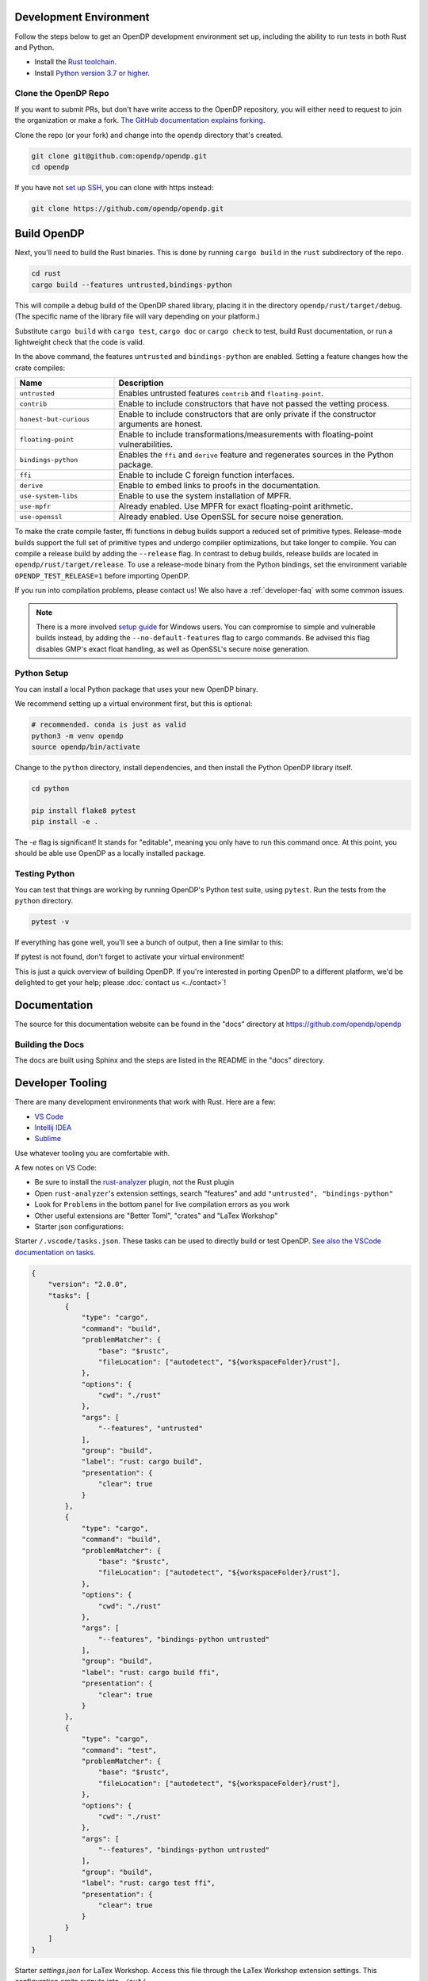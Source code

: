 .. _development-environment:

Development Environment
=======================

Follow the steps below to get an OpenDP development environment set up, including the ability to run tests in both Rust and Python.

* Install the `Rust toolchain <https://www.rust-lang.org/tools/install>`_.
* Install `Python version 3.7 or higher <https://www.python.org>`_.


Clone the OpenDP Repo
---------------------

If you want to submit PRs, but don't have write access to the OpenDP repository, you will either need to request to join the organization or make a fork.
`The GitHub documentation explains forking <https://docs.github.com/en/get-started/quickstart/fork-a-repo>`_.

Clone the repo (or your fork) and change into the ``opendp`` directory that's created.

.. code-block:: bash

    git clone git@github.com:opendp/opendp.git
    cd opendp


If you have not `set up SSH <https://docs.github.com/en/authentication/connecting-to-github-with-ssh>`_, you can clone with https instead:

.. code-block:: bash

    git clone https://github.com/opendp/opendp.git


Build OpenDP
============

Next, you'll need to build the Rust binaries. 
This is done by running ``cargo build`` in the ``rust`` subdirectory of the repo.

.. code-block:: bash

    cd rust
    cargo build --features untrusted,bindings-python

This will compile a debug build of the OpenDP shared library, placing it in the directory ``opendp/rust/target/debug``. 
(The specific name of the library file will vary depending on your platform.)

Substitute ``cargo build`` with ``cargo test``, ``cargo doc`` or ``cargo check`` to test, build Rust documentation, or run a lightweight check that the code is valid.

In the above command, the features ``untrusted`` and ``bindings-python`` are enabled.
Setting a feature changes how the crate compiles:


.. raw:: html

   <details style="margin:-1em 0 2em 2em">
   <summary><a>Feature List</a></summary>

.. list-table::
   :widths: 25 75
   :header-rows: 1

   * - Name
     - Description
   * - ``untrusted``
     - Enables untrusted features ``contrib`` and ``floating-point``.
   * - ``contrib``
     - Enable to include constructors that have not passed the vetting process.
   * - ``honest-but-curious``
     - Enable to include constructors that are only private if the constructor arguments are honest.
   * - ``floating-point``
     - Enable to include transformations/measurements with floating-point vulnerabilities.
   * - ``bindings-python``
     - Enables the ``ffi`` and ``derive`` feature and regenerates sources in the Python package.
   * - ``ffi``
     - Enable to include C foreign function interfaces.
   * - ``derive``
     - Enable to embed links to proofs in the documentation.
   * - ``use-system-libs``
     - Enable to use the system installation of MPFR.
   * - ``use-mpfr``
     - Already enabled. Use MPFR for exact floating-point arithmetic.
   * - ``use-openssl``
     - Already enabled. Use OpenSSL for secure noise generation.

.. raw:: html

   </details>


To make the crate compile faster, ffi functions in debug builds support a reduced set of primitive types.
Release-mode builds support the full set of primitive types and undergo compiler optimizations, but take longer to compile.
You can compile a release build by adding the ``--release`` flag.
In contrast to debug builds, release builds are located in ``opendp/rust/target/release``.
To use a release-mode binary from the Python bindings, 
set the environment variable ``OPENDP_TEST_RELEASE=1`` before importing OpenDP.

If you run into compilation problems, please contact us!
We also have a :ref:`developer-faq` with some common issues. 

.. note::

    There is a more involved `setup guide <https://github.com/opendp/opendp/tree/main/rust/windows>`_ for Windows users.
    You can compromise to simple and vulnerable builds instead, by adding the ``--no-default-features`` flag to cargo commands.
    Be advised this flag disables GMP's exact float handling, as well as OpenSSL's secure noise generation.


Python Setup
------------

You can install a local Python package that uses your new OpenDP binary. 

We recommend setting up a virtual environment first, but this is optional:

.. raw:: html

   <details style="margin:-1em 0 2em 2em">
   <summary><a>Virtual Environment</a></summary>

.. code-block:: bash

    # recommended. conda is just as valid
    python3 -m venv opendp
    source opendp/bin/activate

.. raw:: html

   </details>

Change to the ``python`` directory, install dependencies, and then install the Python OpenDP library itself.

.. code-block:: bash

    cd python

    pip install flake8 pytest
    pip install -e .

The `-e` flag is significant! It stands for "editable", meaning you only have to run this command once.
At this point, you should be able use OpenDP as a locally installed package. 


Testing Python
--------------
You can test that things are working by running OpenDP's Python test suite, using ``pytest``.
Run the tests from the ``python`` directory. 

.. code-block:: bash

    pytest -v

If everything has gone well, you'll see a bunch of output, then a line similar to this:

.. prompt:: bash

    ================== 57 passed in 1.02s ==================

If pytest is not found, don't forget to activate your virtual environment!

This is just a quick overview of building OpenDP. 
If you're interested in porting OpenDP to a different platform, we'd be delighted to get your help; please :doc:`contact us <../contact>`!

Documentation
=============

The source for this documentation website can be found in the "docs" directory at https://github.com/opendp/opendp

Building the Docs
-----------------

The docs are built using Sphinx and the steps are listed in the README in the "docs" directory.


Developer Tooling
=================

There are many development environments that work with Rust. Here are a few:

* `VS Code <https://marketplace.visualstudio.com/items?itemName=rust-lang.rust-analyzer>`_
* `Intellij IDEA <https://plugins.jetbrains.com/plugin/8182-rust>`_
* `Sublime <https://github.com/rust-lang/rust-enhanced>`_

Use whatever tooling you are comfortable with.


A few notes on VS Code:

* Be sure to install the `rust-analyzer <https://marketplace.visualstudio.com/items?itemName=rust-lang.rust-analyzer>`_ plugin, not the Rust plugin
* Open ``rust-analyzer``'s extension settings, search "features" and add ``"untrusted", "bindings-python"``
* Look for ``Problems`` in the bottom panel for live compilation errors as you work
* Other useful extensions are "Better Toml", "crates" and "LaTex Workshop"
* Starter json configurations:

.. raw:: html

   <details style="margin:-1em 0 2em 4em">
   <summary><a>Expand Me</a></summary>

Starter ``/.vscode/tasks.json``. 
These tasks can be used to directly build or test OpenDP.
`See also the VSCode documentation on tasks. <https://code.visualstudio.com/docs/editor/tasks>`_

.. code-block:: json

    {
        "version": "2.0.0",
        "tasks": [
            {
                "type": "cargo",
                "command": "build",
                "problemMatcher": {
                    "base": "$rustc",
                    "fileLocation": ["autodetect", "${workspaceFolder}/rust"],
                },
                "options": {
                    "cwd": "./rust"
                },
                "args": [
                    "--features", "untrusted"
                ],
                "group": "build",
                "label": "rust: cargo build",
                "presentation": {
                    "clear": true
                }
            },
            {
                "type": "cargo",
                "command": "build",
                "problemMatcher": {
                    "base": "$rustc",
                    "fileLocation": ["autodetect", "${workspaceFolder}/rust"],
                },
                "options": {
                    "cwd": "./rust"
                },
                "args": [
                    "--features", "bindings-python untrusted"
                ],
                "group": "build",
                "label": "rust: cargo build ffi",
                "presentation": {
                    "clear": true
                }
            },
            {
                "type": "cargo",
                "command": "test",
                "problemMatcher": {
                    "base": "$rustc",
                    "fileLocation": ["autodetect", "${workspaceFolder}/rust"],
                },
                "options": {
                    "cwd": "./rust"
                },
                "args": [
                    "--features", "bindings-python untrusted"
                ],
                "group": "build",
                "label": "rust: cargo test ffi",
                "presentation": {
                    "clear": true
                }
            }
        ]
    }


Starter `settings.json` for LaTex Workshop. 
Access this file through the LaTex Workshop extension settings.
This configuration emits outputs into ``./out/``

.. code-block:: json

    {
        "latex-workshop.latex.outDir": "%DIR%/out/",
        "latex-workshop.latex.recipes": [
            {
                "name": "latexmk",
                "tools": [
                    "latexmk"
                ]
            }
        ],
        "latex-workshop.latex.tools": [
            {
                "name": "latexmk",
                "command": "latexmk",
                "args": [
                    "-synctex=1",
                    "-interaction=nonstopmode",
                    "-file-line-error",
                    "-recorder",
                    "-pdf",
                    "--shell-escape",
                    "-aux-directory=out",
                    "-output-directory=out",
                    "%DOC%"
                ]
            },
            {
                "name": "pdflatex",
                "command": "pdflatex",
                "args": [
                    "-synctex=1",
                    "-interaction=nonstopmode",
                    "-file-line-error",
                    "-aux-directory=out",
                    "-output-directory=out",
                    "%DOC%"
                ]
            }
        ],
        "latex-workshop.view.pdf.viewer": "tab"
    }

.. raw:: html

   </details>



A few notes on Intellij IDEA:

* Both Intellij IDEA community edition and the CodeWithMe plugin are free
* Be sure to open the project at the root of the git repository
* Be sure to install the Python and Rust plugins for interactivity
* Be sure to "attach" the Cargo.toml in the red banner the first time you open a Rust source file
* Use run configurations to `build the Rust library <https://plugins.jetbrains.com/plugin/8182-rust/docs/cargo-command-configuration.html#cargo-command-config>`_ and run tests
